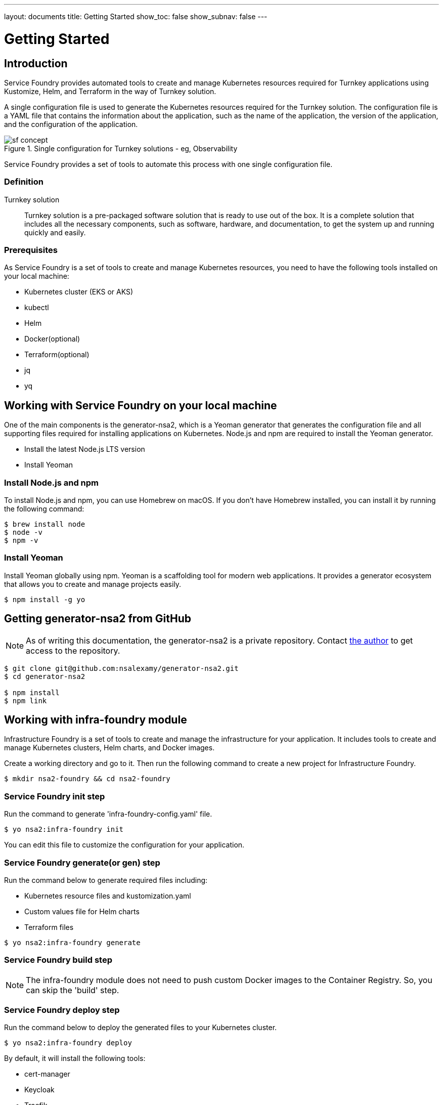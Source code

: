 ---
layout: documents
title: Getting Started
show_toc: false
show_subnav: false
---

= Getting Started
:toc!:

:imagesdir: ../assets/images

== Introduction

Service Foundry provides automated tools to create and manage Kubernetes resources required for Turnkey applications using Kustomize, Helm, and Terraform in the way of Turnkey solution.


A single configuration file is used to generate the Kubernetes resources required for the Turnkey solution. The configuration file is a YAML file that contains the information about the application, such as the name of the application, the version of the application, and the configuration of the application.

.Single configuration for Turnkey solutions - eg, Observability
[.img-wide]
image::sf-concept.png[]
// image::sf-single-configuration.png[]


Service Foundry provides a set of tools to automate this process with one single configuration file.

=== Definition

Turnkey solution:: Turnkey solution is a pre-packaged software solution that is ready to use out of the box. It is a complete solution that includes all the necessary components, such as software, hardware, and documentation, to get the system up and running quickly and easily.

=== Prerequisites

As Service Foundry is a set of tools to create and manage Kubernetes resources, you need to have the following tools installed on your local machine:

* Kubernetes cluster (EKS or AKS)
* kubectl
* Helm
* Docker(optional)
* Terraform(optional)
* jq
* yq


== Working with Service Foundry on your local machine

One of the main components is the generator-nsa2, which is a Yeoman generator that generates the configuration file and all supporting files required for installing applications on Kubernetes. Node.js and npm are required to install the Yeoman generator.

* Install the latest Node.js LTS version
* Install Yeoman

=== Install Node.js and npm

To install Node.js and npm, you can use Homebrew on macOS. If you don't have Homebrew installed, you can install it by running the following command:

[listing]
----
$ brew install node
$ node -v
$ npm -v
----

=== Install Yeoman

Install Yeoman globally using npm. Yeoman is a scaffolding tool for modern web applications. It provides a generator ecosystem that allows you to create and manage projects easily.

[,terminal]
----
$ npm install -g yo
----

== Getting generator-nsa2 from GitHub

[NOTE]
====
As of writing this documentation, the generator-nsa2 is a private repository. Contact link:https://nsalexamy.github.io/service-foundry/pages/developers/young-kim/[the author] to get access to the repository.
====

[listing]
----
$ git clone git@github.com:nsalexamy/generator-nsa2.git
$ cd generator-nsa2

$ npm install
$ npm link
----

== Working with infra-foundry module

Infrastructure Foundry is a set of tools to create and manage the infrastructure for your application. It includes tools to create and manage Kubernetes clusters, Helm charts, and Docker images.

Create a working directory and go to it. Then run the following command to create a new project for Infrastructure Foundry.
[,terminal]
----
$ mkdir nsa2-foundry && cd nsa2-foundry
----

=== Service Foundry init step

Run the command to generate 'infra-foundry-config.yaml' file.
[,terminal]
----
$ yo nsa2:infra-foundry init
----

You can edit this file to customize the configuration for your application.

=== Service Foundry generate(or gen) step

Run the command below to generate required files including:

* Kubernetes resource files and kustomization.yaml
* Custom values file for Helm charts
* Terraform files
[,terminal]
----
$ yo nsa2:infra-foundry generate
----

=== Service Foundry build step

[NOTE]
====
The infra-foundry module does not need to push custom Docker images to the Container Registry. So, you can skip the 'build' step.
====

=== Service Foundry deploy step

Run the command below to deploy the generated files to your Kubernetes cluster.
[,terminal]
----
$ yo nsa2:infra-foundry deploy
----

By default, it will install the following tools:

* cert-manager
* Keycloak
* Traefik
* Prometheus Operator
* OpenTelemetry Operator

== Working with o11y-foundry module
The o11y-foundry module is a set of tools to create and manage the observability for your application. It includes tools to create and manage Prometheus, Grafana, and OpenTelemetry.

Create a working directory and go to it. Then run the following command to create a new project for Observability Foundry.
[,terminal]
----
$ mkdir o11y && cd o11y
----

=== Service Foundry init step

Run the command to generate 'o11y-foundry-config.yaml' file.
[,terminal]
----
$ yo nsa2:o11y-foundry init
----

The command will ask you to enter the following information:
[,terminal]
----
? Kubernetes namespace? o11y
? Cloud Provider (Azure, AWS, GCP) (Use arrow keys)
? Container Registry (ACR or ECR. e.g. my-cr.azurecr.io)
? Root domain (e.g. example.com)
----

Here is the description of each argument:

[cols="1,3"]
|===
| Argument | Description

| Kubernetes namespace | The namespace where the observability tools will be installed.
| Cloud Provider | The cloud provider where the Kubernetes cluster is running. (AWS, Azure, GCP). When pushing Docker images to the Container Registry, the generator will use the CLI commnand of the cloud provider.
| Container Registry | The Container Registry where the Docker images will be pushed. (e.g. my-cr.azurecr.io)
| Root domain | The root domain for the observability tools. (e.g. example.com)
|===

=== Service Foundry generate(or gen) step

Run the command below to generate required files including:

[,terminal]
----
$ yo nsa2:o11y-foundry generate
----

The command will generate the following Kubernetes files:
[listing]
----
$ tree k8s

k8s
├── common
│   ├── kustomization.yaml
│   └── observability-configmap.yaml
├── grafana
│   ├── grafana-admin-credentials.yaml
│   ├── grafana-client-secret.yaml
│   └── kustomization.yaml
├── jaeger-collector
│   └── jaeger-collector.yaml
├── opentelemetry-operator
│   └── opentelemetry-operator.yaml
├── otel-collector
│   ├── kustomization.yaml
│   ├── otel-collector-rbac.yaml
│   ├── otel-collector.yaml
│   ├── otel-targetallocator-cr-role.yaml
│   └── otel-targetallocator-role.yaml
├── prometheus
│   ├── kustomization.yaml
│   ├── prometheus-rbac.yaml
│   ├── prometheus-service.yaml
│   └── prometheus.yaml
└── prometheus-operator
    └── bundle.yaml
----

The command will also generate the following Helm files:
[listing]
----
$ tree helm-charts

helm-charts
├── cassandra
│   ├── cassandra-12.1.1.tgz
│   ├── cassandra-credentials.yaml
│   ├── cassandra-initdb-configmap.yaml
│   └── cassandra-values.yaml
├── cert-manager
│   ├── cert-manager-v1.17.1.tgz
│   └── custom-values.yaml
├── grafana
│   ├── grafana-8.8.5.tgz
│   └── grafana-values.yaml
├── oauth2-proxy
│   ├── custom-values.yaml
│   └── oauth2-proxy-7.12.6.tgz
└── opensearch
    ├── data-prepper-0.3.1.tgz
    ├── data-prepper-values.yaml
    ├── esnode-certs.yaml
    ├── opensearch-2.30.1.tgz
    ├── opensearch-2.32.0.tgz
    ├── opensearch-dashboards-2.26.0.tgz
    ├── opensearch-dashboards-2.28.0.tgz
    ├── opensearch-dashboards-values.yaml
    └── opensearch-values.yaml
----

This command will also generate the following shell files:
[listing]
----
$ tree bin

bin
├── deploy-cassandra.sh
├── deploy-grafana.sh
├── deploy-jaeger.sh
├── deploy-nsa2-otel-exporter.sh
├── deploy-opensearch-stack.sh
├── deploy-otel-collector.sh
├── deploy-otel-spring-example.sh
├── deploy-prometheus.sh
├── undeploy-cassandra.sh
├── undeploy-grafana.sh
├── undeploy-jaeger.sh
├── undeploy-nsa2-otel-exporter.sh
├── undeploy-opensearch-stack.sh
├── undeploy-otel-collector.sh
├── undeploy-otel-spring-example.sh
└── undeploy-prometheus.sh
----

With the script files, you can easily deploy and undeploy the observability tools. When using deploy step, all the tools will be installed in the Kubernetes cluster. When using undeploy step, all the tools will be uninstalled from the Kubernetes cluster.

=== Service Foundry build step

For the o11y-foundry module, you need to build the Docker images and push them to the Container Registry. You can use the following command to build the Docker images and push them to the Container Registry.

[,terminal]
----
$ yo nsa2:o11y-foundry build
----

To verify the Docker images, you can use the following command to list the Docker images in the Container Registry.

[,terminal]
----
$ aws ecr describe-repositories --query 'repositories[*].repositoryName'

# Example output
- nsa2-otel-exporter
- o11y-otel-spring-example
----

=== Service Foundry deploy step

Run the command below to deploy the generated files to your Kubernetes cluster.
[,terminal]
----
$ yo nsa2:o11y-foundry deploy
----

To verify the installation, you can use the following command to list the Kubernetes resources in the Kubernetes cluster.

[,terminal]
----
$ kubectl get all -n o11y
----

*Example output:*
[%collapsible]
.Expand to see the output
[.img-wide]
====
----
NAME                                         READY   STATUS    RESTARTS      AGE
pod/cassandra-0                              1/1     Running   0             12m
pod/cassandra-1                              1/1     Running   0             10m
pod/cassandra-2                              1/1     Running   0             8m56s
pod/data-prepper-549b89cc4c-9dk6r            1/1     Running   0             11m
pod/grafana-f454859cb-n47n6                  1/1     Running   0             11m
pod/jaeger-collector-6666cdf7b9-b9qrs        1/1     Running   4 (10m ago)   11m
pod/opensearch-cluster-master-0              1/1     Running   0             11m
pod/opensearch-cluster-master-1              1/1     Running   0             11m
pod/opensearch-cluster-master-2              1/1     Running   0             11m
pod/opensearch-dashboards-6c9cddc4c4-wsp9r   1/1     Running   0             11m
pod/otel-collector-0                         1/1     Running   2 (11m ago)   11m
pod/otel-targetallocator-549986cb8c-bk8cp    1/1     Running   0             11m
pod/prometheus-prometheus-0                  2/2     Running   0             11m

NAME                                         TYPE        CLUSTER-IP       EXTERNAL-IP   PORT(S)                                  AGE
service/cassandra                            ClusterIP   10.100.31.101    <none>        9042/TCP                                 12m
service/cassandra-headless                   ClusterIP   None             <none>        7000/TCP,7001/TCP,7199/TCP,9042/TCP      12m
service/data-prepper                         ClusterIP   10.100.245.211   <none>        2021/TCP,21890/TCP,21891/TCP,21892/TCP   11m
service/grafana                              ClusterIP   10.100.55.223    <none>        80/TCP                                   11m
service/jaeger-collector                     ClusterIP   10.100.15.158    <none>        16686/TCP,4317/TCP,4318/TCP              11m
service/jaeger-collector-extension           ClusterIP   10.100.211.28    <none>        16686/TCP                                11m
service/jaeger-collector-headless            ClusterIP   None             <none>        16686/TCP,4317/TCP,4318/TCP              11m
service/jaeger-collector-monitoring          ClusterIP   10.100.116.125   <none>        8888/TCP                                 11m
service/opensearch-cluster-master            ClusterIP   10.100.55.192    <none>        9200/TCP,9300/TCP,9600/TCP               11m
service/opensearch-cluster-master-headless   ClusterIP   None             <none>        9200/TCP,9300/TCP,9600/TCP               11m
service/opensearch-dashboards                ClusterIP   10.100.217.97    <none>        5601/TCP,9601/TCP                        11m
service/otel-collector                       ClusterIP   10.100.74.170    <none>        4317/TCP,4318/TCP                        11m
service/otel-collector-headless              ClusterIP   None             <none>        4317/TCP,4318/TCP                        11m
service/otel-collector-monitoring            ClusterIP   10.100.13.37     <none>        8888/TCP                                 11m
service/otel-targetallocator                 ClusterIP   10.100.211.248   <none>        80/TCP                                   11m
service/prometheus                           NodePort    10.100.114.238   <none>        9090:32709/TCP                           11m
service/prometheus-operated                  ClusterIP   None             <none>        9090/TCP                                 11m

NAME                                    READY   UP-TO-DATE   AVAILABLE   AGE
deployment.apps/data-prepper            1/1     1            1           11m
deployment.apps/grafana                 1/1     1            1           11m
deployment.apps/jaeger-collector        1/1     1            1           11m
deployment.apps/opensearch-dashboards   1/1     1            1           11m
deployment.apps/otel-targetallocator    1/1     1            1           11m

NAME                                               DESIRED   CURRENT   READY   AGE
replicaset.apps/data-prepper-549b89cc4c            1         1         1       11m
replicaset.apps/grafana-f454859cb                  1         1         1       11m
replicaset.apps/jaeger-collector-6666cdf7b9        1         1         1       11m
replicaset.apps/opensearch-dashboards-6c9cddc4c4   1         1         1       11m
replicaset.apps/otel-targetallocator-549986cb8c    1         1         1       11m

NAME                                         READY   AGE
statefulset.apps/cassandra                   3/3     12m
statefulset.apps/opensearch-cluster-master   3/3     11m
statefulset.apps/otel-collector              1/1     11m
statefulset.apps/prometheus-prometheus       1/1     11m
----
====


== Working with sso-foundry modules

The sso-foundry module is a set of tools to create and manage the Single Sign-On (SSO) for your application. It includes tools to create and manage Keycloak, OAuth2 Proxy, and OpenID Connect.

The sso-foundry works with Kubernetes services and Ingress resources to add authentication and authorization to your application.

Let's create a working directory and go to it. Then run the following command to create a new project for SSO Foundry.
[,terminal]
----
$ mkdir sso && cd sso
----

=== Service Foundry init step

Run the command to generate 'sso-foundry-config.yaml' file.
[,terminal]
----
$ yo nsa2:sso-foundry init

? Namespace o11y
? Root Domain(eg. example.com) nsa2.com
----

The command will ask you to enter the following information:
[,terminal]
[cols="1,3"]
|===
| Argument | Description
| Namespace | The namespace where the SSO tools will be installed.
| Root Domain | The root domain for the SSO tools. (e.g. example.com)
|===

=== Service Foundry generate(or gen) step

Run the command below to generate required files including:
[,terminal]
----
$ yo nsa2:sso-foundry generate
----

The command will generate the following Kubernetes files:
[listing]
----
$ tree k8s

k8s
├── keycloak
│   ├── keycloak-credentials-secret.yaml
│   ├── keycloak-namespace.yaml
│   ├── keycloak-postgresql-credentials-secret.yaml
│   ├── kustomization.yaml
│   └── nsa2-realm-export.json
├── oauth2-proxy
│   ├── kustomization.yaml
│   ├── oauth2-proxy-config.yaml
│   └── oauth2-proxy-secret.yaml
└── traefik
    ├── forward-auth-middleware.yaml
    ├── kustomization.yaml
    ├── o11y-sso-ingress.yaml
    └── oauth2-proxy-ingress.yaml
----

The command will also generate the following Helm files:
[listing]
----
$ tree helm-charts

helm-charts
├── keycloak
│   ├── custom-values.yaml
│   └── keycloak-24.4.13.tgz
└── oauth2-proxy
    ├── custom-values.yaml
    └── oauth2-proxy-7.12.6.tgz
----

The command will also generate the following Terraform files:
[listing]
----
$ tree terraform

terraform
└── keycloak
    ├── main.tf
    ├── terraform.tfstate
    ├── terraform.tfstate.backup
    ├── terraform.tfvars
    └── variables.tf
----

The command will also generate the following shell files:
[listing]
----
$ tree bin

bin
├── deploy-keycloak.sh
└── undeploy-keycloak.sh
----

=== Service Foundry build step

[NOTE]
====
The sso-foundry module does not need to push custom Docker images to the Container Registry. So, you can skip the 'build' step.
====

=== Service Foundry deploy step

Run the command below to deploy the generated files to your Kubernetes cluster.
[,terminal]
----
$ yo nsa2:sso-foundry deploy
----

Verify the installation by running the following command:
[,terminal]
----
$ kubectl -n o11y get ingress
----

*Example output:*
[%collapsible]
.Expand to see the output
[.img-wide]
====
[,terminal]
----
NAME                   CLASS     HOSTS                                                              ADDRESS                                                                  PORTS   AGE
o11y-sso-ingress       traefik   jaeger.nsa2.com,prometheus.nsa2.com,grafana.nsa2.com + 1 more...   ae4306323ae09437d9c125327de37cd0-715418189.ca-west-1.elb.amazonaws.com   80      3m32s
oauth2-proxy-ingress   traefik   oauth2-proxy.nsa2.com                                              ae4306323ae09437d9c125327de37cd0-715418189.ca-west-1.elb.amazonaws.com   80      3m31s
----
====

=== DNS setting

.sso-foundry-config.yaml - oauth2-proxy settings
[source,yaml]
----
oauth2-proxy:
  enabled: true
  namespace: o11y
  release-name: oauth2-proxy  # release name for helm
  ingresses:
    - name: o11y-sso-ingress
      namespace: o11y
      services:
        - service-name: jaeger-collector
          port-name: jaeger
          subdomain: jaeger
        - service-name: prometheus
          port-name: web
          subdomain: prometheus
        - service-name: grafana
          port-name: service
          subdomain: grafana
        - service-name: opensearch-dashboards
          port-name: http
          subdomain: os-dashboards
----

The base domain that we input in the init step is used to create the DNS records for the SSO tools. http://{subdomain}.{base_domain} is used to access the SSO tools. For example, http://jaeger.nsa2.com is used to access the Jaeger UI.

Here is an example of the DNS records that are created for the SSO tools:
[,text]
----
{traefik-service-lb-ip-address}   jaeger.nsa2.com
{traefik-service-lb-ip-address}	  prometheus.nsa2.com
{traefik-service-lb-ip-address}	  oauth2-proxy.nsa2.com
{traefik-service-lb-ip-address}	  grafana.nsa2.com
----

Let's navigate to the Jaeger UI using the following URL:

* http://jaeger.nsa2.com
* http://promethues.nsa2.com
* http://grafana.nsa2.com

To access those URLs, username and password are required. The credentials are created in the Keycloak server, which is devops user and password.

So far, we have learned how Service Foundry works with the infra-foundry, o11y-foundry, and sso-foundry modules.


== Service Foundry Submodules

Apart from infra-foundry, Service Foundry has several submodules that can be used to create and manage Kubernetes resources for a certain application. The submodules are:

* infra-foundry
* o11y-foundry
* sso-foundry
* backend-foundry
* bigdata-foundry
* and more...

For more information about each submodule, please refer to the documentation of each submodule.

link:submodules/[Service Foundry Submodules]